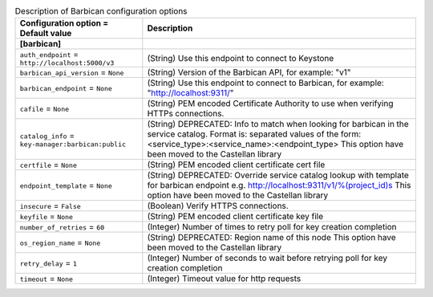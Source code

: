 ..
    Warning: Do not edit this file. It is automatically generated from the
    software project's code and your changes will be overwritten.

    The tool to generate this file lives in openstack-doc-tools repository.

    Please make any changes needed in the code, then run the
    autogenerate-config-doc tool from the openstack-doc-tools repository, or
    ask for help on the documentation mailing list, IRC channel or meeting.

.. _nova-barbican:

.. list-table:: Description of Barbican configuration options
   :header-rows: 1
   :class: config-ref-table

   * - Configuration option = Default value
     - Description
   * - **[barbican]**
     -
   * - ``auth_endpoint`` = ``http://localhost:5000/v3``
     - (String) Use this endpoint to connect to Keystone
   * - ``barbican_api_version`` = ``None``
     - (String) Version of the Barbican API, for example: "v1"
   * - ``barbican_endpoint`` = ``None``
     - (String) Use this endpoint to connect to Barbican, for example: "http://localhost:9311/"
   * - ``cafile`` = ``None``
     - (String) PEM encoded Certificate Authority to use when verifying HTTPs connections.
   * - ``catalog_info`` = ``key-manager:barbican:public``
     - (String) DEPRECATED: Info to match when looking for barbican in the service catalog. Format is: separated values of the form: <service_type>:<service_name>:<endpoint_type> This option have been moved to the Castellan library
   * - ``certfile`` = ``None``
     - (String) PEM encoded client certificate cert file
   * - ``endpoint_template`` = ``None``
     - (String) DEPRECATED: Override service catalog lookup with template for barbican endpoint e.g. http://localhost:9311/v1/%(project_id)s This option have been moved to the Castellan library
   * - ``insecure`` = ``False``
     - (Boolean) Verify HTTPS connections.
   * - ``keyfile`` = ``None``
     - (String) PEM encoded client certificate key file
   * - ``number_of_retries`` = ``60``
     - (Integer) Number of times to retry poll for key creation completion
   * - ``os_region_name`` = ``None``
     - (String) DEPRECATED: Region name of this node This option have been moved to the Castellan library
   * - ``retry_delay`` = ``1``
     - (Integer) Number of seconds to wait before retrying poll for key creation completion
   * - ``timeout`` = ``None``
     - (Integer) Timeout value for http requests
